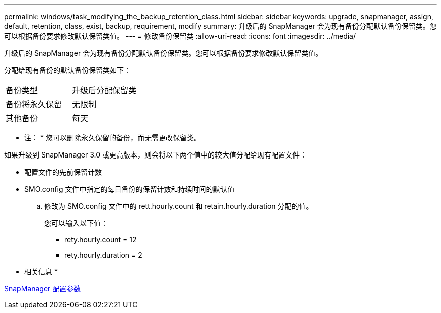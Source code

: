 ---
permalink: windows/task_modifying_the_backup_retention_class.html 
sidebar: sidebar 
keywords: upgrade, snapmanager, assign, default, retention, class, exist, backup, requirement, modify 
summary: 升级后的 SnapManager 会为现有备份分配默认备份保留类。您可以根据备份要求修改默认保留类值。 
---
= 修改备份保留类
:allow-uri-read: 
:icons: font
:imagesdir: ../media/


[role="lead"]
升级后的 SnapManager 会为现有备份分配默认备份保留类。您可以根据备份要求修改默认保留类值。

分配给现有备份的默认备份保留类如下：

|===


| 备份类型 | 升级后分配保留类 


 a| 
备份将永久保留
 a| 
无限制



 a| 
其他备份
 a| 
每天

|===
* 注： * 您可以删除永久保留的备份，而无需更改保留类。

如果升级到 SnapManager 3.0 或更高版本，则会将以下两个值中的较大值分配给现有配置文件：

* 配置文件的先前保留计数
* SMO.config 文件中指定的每日备份的保留计数和持续时间的默认值
+
.. 修改为 SMO.config 文件中的 rett.hourly.count 和 retain.hourly.duration 分配的值。
+
您可以输入以下值：

+
*** rety.hourly.count = 12
*** rety.hourly.duration = 2






* 相关信息 *

xref:reference_snapmanager_configuration_parameters.adoc[SnapManager 配置参数]
